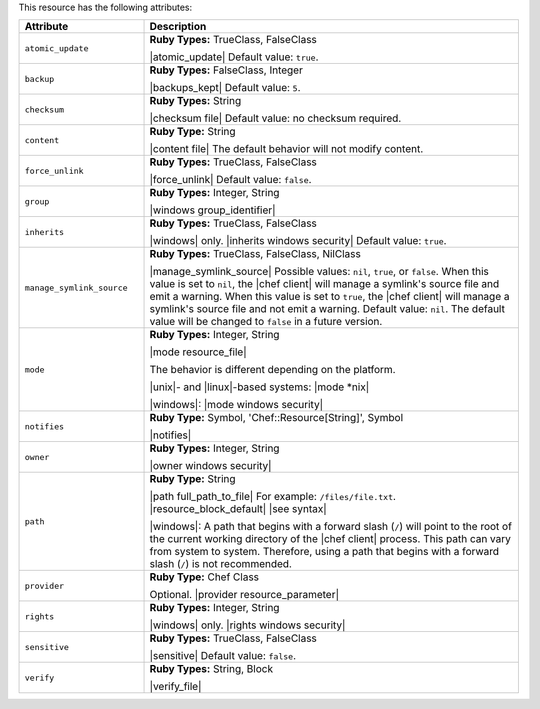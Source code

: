 .. The contents of this file are included in multiple topics.
.. This file should not be changed in a way that hinders its ability to appear in multiple documentation sets.

This resource has the following attributes:

.. list-table::
   :widths: 150 450
   :header-rows: 1

   * - Attribute
     - Description
   * - ``atomic_update``
     - **Ruby Types:** TrueClass, FalseClass

       |atomic_update| Default value: ``true``.
   * - ``backup``
     - **Ruby Types:** FalseClass, Integer

       |backups_kept| Default value: ``5``.
   * - ``checksum``
     - **Ruby Types:** String

       |checksum file| Default value: no checksum required.
   * - ``content``
     - **Ruby Type:** String

       |content file| The default behavior will not modify content.
   * - ``force_unlink``
     - **Ruby Types:** TrueClass, FalseClass

       |force_unlink| Default value: ``false``.
   * - ``group``
     - **Ruby Types:** Integer, String

       |windows group_identifier|
   * - ``inherits``
     - **Ruby Types:** TrueClass, FalseClass

       |windows| only. |inherits windows security| Default value: ``true``.
   * - ``manage_symlink_source``
     - **Ruby Types:** TrueClass, FalseClass, NilClass

       |manage_symlink_source| Possible values: ``nil``, ``true``, or ``false``. When this value is set to ``nil``, the |chef client| will manage a symlink's source file and emit a warning. When this value is set to ``true``, the |chef client| will manage a symlink's source file and not emit a warning. Default value: ``nil``. The default value will be changed to ``false`` in a future version.
   * - ``mode``
     - **Ruby Types:** Integer, String

       |mode resource_file|
       
       The behavior is different depending on the platform.
       
       |unix|- and |linux|-based systems: |mode *nix|
       
       |windows|: |mode windows security|
   * - ``notifies``
     - **Ruby Type:** Symbol, 'Chef::Resource[String]', Symbol

       |notifies|

       .. include:: ../../includes_resources_common/includes_resources_common_notifications_syntax_notifies.rst

       .. include:: ../../includes_resources_common/includes_resources_common_notifications_timers.rst
   * - ``owner``
     - **Ruby Types:** Integer, String

       |owner windows security|	
   * - ``path``
     - **Ruby Type:** String

       |path full_path_to_file| For example: ``/files/file.txt``. |resource_block_default| |see syntax|

       |windows|: A path that begins with a forward slash (``/``) will point to the root of the current working directory of the |chef client| process. This path can vary from system to system. Therefore, using a path that begins with a forward slash (``/``) is not recommended.
   * - ``provider``
     - **Ruby Type:** Chef Class

       Optional. |provider resource_parameter|
   * - ``rights``
     - **Ruby Types:** Integer, String

       |windows| only. |rights windows security|
   * - ``sensitive``
     - **Ruby Types:** TrueClass, FalseClass

       |sensitive| Default value: ``false``.
   * - ``verify``
     - **Ruby Types:** String, Block

       |verify_file|

       .. include:: ../../includes_resources_common/includes_resources_common_attribute_verify.rst

